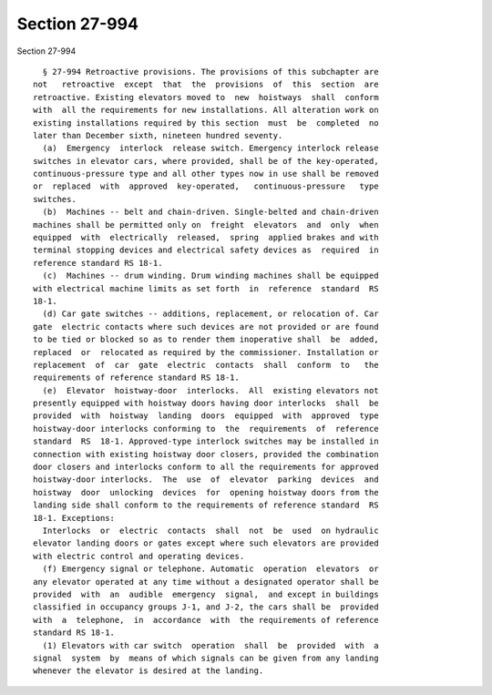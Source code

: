Section 27-994
==============

Section 27-994 ::    
        
     
        § 27-994 Retroactive provisions. The provisions of this subchapter are
      not   retroactive  except  that  the  provisions  of  this  section  are
      retroactive. Existing elevators moved to  new  hoistways  shall  conform
      with  all the requirements for new installations. All alteration work on
      existing installations required by this section  must  be  completed  no
      later than December sixth, nineteen hundred seventy.
        (a)  Emergency  interlock  release switch. Emergency interlock release
      switches in elevator cars, where provided, shall be of the key-operated,
      continuous-pressure type and all other types now in use shall be removed
      or  replaced  with  approved  key-operated,   continuous-pressure   type
      switches.
        (b)  Machines -- belt and chain-driven. Single-belted and chain-driven
      machines shall be permitted only on  freight  elevators  and  only  when
      equipped  with  electrically  released,  spring  applied brakes and with
      terminal stopping devices and electrical safety devices as  required  in
      reference standard RS 18-1.
        (c)  Machines -- drum winding. Drum winding machines shall be equipped
      with electrical machine limits as set forth  in  reference  standard  RS
      18-1.
        (d) Car gate switches -- additions, replacement, or relocation of. Car
      gate  electric contacts where such devices are not provided or are found
      to be tied or blocked so as to render them inoperative shall  be  added,
      replaced  or  relocated as required by the commissioner. Installation or
      replacement  of  car  gate  electric  contacts  shall  conform  to   the
      requirements of reference standard RS 18-1.
        (e)  Elevator  hoistway-door  interlocks.  All  existing elevators not
      presently equipped with hoistway doors having door interlocks  shall  be
      provided  with  hoistway  landing  doors  equipped  with  approved  type
      hoistway-door interlocks conforming to  the  requirements  of  reference
      standard  RS  18-1. Approved-type interlock switches may be installed in
      connection with existing hoistway door closers, provided the combination
      door closers and interlocks conform to all the requirements for approved
      hoistway-door interlocks.  The  use  of  elevator  parking  devices  and
      hoistway  door  unlocking  devices  for  opening hoistway doors from the
      landing side shall conform to the requirements of reference standard  RS
      18-1. Exceptions:
        Interlocks  or  electric  contacts  shall  not  be  used  on hydraulic
      elevator landing doors or gates except where such elevators are provided
      with electric control and operating devices.
        (f) Emergency signal or telephone. Automatic  operation  elevators  or
      any elevator operated at any time without a designated operator shall be
      provided  with  an  audible  emergency  signal,  and except in buildings
      classified in occupancy groups J-1, and J-2, the cars shall be  provided
      with  a  telephone,  in  accordance  with  the requirements of reference
      standard RS 18-1.
        (1) Elevators with car switch  operation  shall  be  provided  with  a
      signal  system  by  means of which signals can be given from any landing
      whenever the elevator is desired at the landing.
    
    
    
    
    
    
    